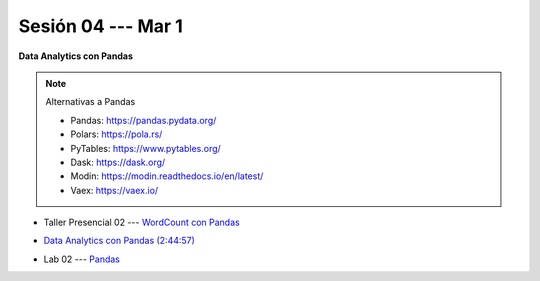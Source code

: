 Sesión 04 --- Mar 1
-------------------------------------------------------------------------------

**Data Analytics con Pandas**

.. note:: Alternativas a Pandas

   * Pandas: https://pandas.pydata.org/

   * Polars: https://pola.rs/

   * PyTables: https://www.pytables.org/

   * Dask: https://dask.org/

   * Modin: https://modin.readthedocs.io/en/latest/
   
   * Vaex: https://vaex.io/


.. raw:: html

   <hr style="height:1px;border-width:0;color:gray;background-color:gray">

* Taller Presencial 02 --- `WordCount con Pandas <https://classroom.github.com/a/_wRablVi>`_ 


.. raw:: html

   <hr style="height:1px;border-width:0;color:gray;background-color:gray">

.. `Taller Sincrónico via Google Meet <https://colab.research.google.com/github/jdvelasq/datalabs/blob/master/notebooks/ciencia_de_los_datos/taller_presencial-pandas.ipynb>`_.

* `Data Analytics con Pandas (2:44:57) <https://jdvelasq.github.io/curso_data_analytics_con_pandas/>`_

.. raw:: html

   <hr style="height:1px;border-width:0;color:gray;background-color:gray">


* Lab 02 --- `Pandas <https://classroom.github.com/a/2PQ2iGM4>`_
